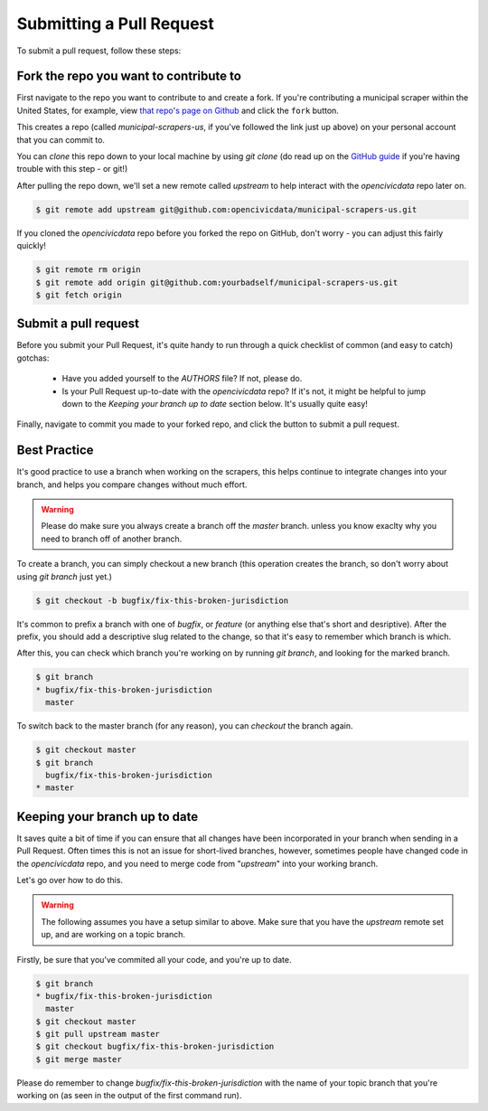 .. _pull_request:

Submitting a Pull Request
=====================================

To submit a pull request, follow these steps:

Fork the repo you want to contribute to
---------------------------------------------

First navigate to the repo you want to contribute to and create a fork. If you're contributing a municipal scraper within the United States, for example, view `that repo's page on Github <https://github.com/opencivicdata/municipal-scrapers-us>`_ and click the ``fork`` button.

This creates a repo (called `municipal-scrapers-us`, if you've followed the
link just up above) on your personal account that you can commit to.

You can `clone` this repo down to your local machine by using `git clone` (do
read up on the `GitHub guide <https://help.github.com/articles/fork-a-repo#step-2-clone-your-fork>`_ if you're having trouble with this step - or git!)

After pulling the repo down, we'll set a new remote called `upstream` to help
interact with the `opencivicdata` repo later on.

.. code-block:: bash

    $ git remote add upstream git@github.com:opencivicdata/municipal-scrapers-us.git

If you cloned the `opencivicdata` repo before you forked the repo on GitHub,
don't worry - you can adjust this fairly quickly!

.. code-block:: bash

    $ git remote rm origin
    $ git remote add origin git@github.com:yourbadself/municipal-scrapers-us.git
    $ git fetch origin

.. seealso::

  Github's docs on forking a repo:
    `https://help.github.com/articles/fork-a-repo <https://help.github.com/articles/fork-a-repo>`_

Submit a pull request
------------------------------------------------------------------------

Before you submit your Pull Request, it's quite handy to run through a quick
checklist of common (and easy to catch) gotchas:

  * Have you added yourself to the `AUTHORS` file? If not, please do.
  * Is your Pull Request up-to-date with the `opencivicdata` repo? If it's
    not, it might be helpful to jump down to the
    `Keeping your branch up to date` section below. It's usually quite easy!

Finally, navigate to commit you made to your forked repo, and click the button to submit a pull request.

.. seealso::

  Github's docs on using pull request:
    `https://help.github.com/articles/fork-a-repo <https://help.github.com/articles/fork-a-repo>`_


Best Practice
-------------

It's good practice to use a branch when working on the scrapers, this helps
continue to integrate changes into your branch, and helps you compare changes
without much effort.

.. warning::
    Please do make sure you always create a branch off the *master* branch.
    unless you know exaclty why you need to branch off of another branch.

To create a branch, you can simply checkout a new branch (this operation
creates the branch, so don't worry about using `git branch` just yet.)

.. code-block:: bash

    $ git checkout -b bugfix/fix-this-broken-jurisdiction

It's common to prefix a branch with one of `bugfix`, or `feature` (or anything
else that's short and desriptive). After the prefix, you should add a
descriptive slug related to the change, so that it's easy to remember
which branch is which.

After this, you can check which branch you're working on by running
`git branch`, and looking for the marked branch.

.. code-block:: bash

    $ git branch
    * bugfix/fix-this-broken-jurisdiction
      master

To switch back to the master branch (for any reason), you can `checkout` the
branch again.

.. code-block:: bash

    $ git checkout master
    $ git branch
      bugfix/fix-this-broken-jurisdiction
    * master

Keeping your branch up to date
------------------------------

It saves quite a bit of time if you can ensure that all changes have been
incorporated in your branch when sending in a Pull Request. Often times
this is not an issue for short-lived branches, however, sometimes people
have changed code in the `opencivicdata` repo, and you need to merge
code from "`upstream`" into your working branch.

Let's go over how to do this.

.. warning::
    The following assumes you have a setup similar to above. Make sure that
    you have the `upstream` remote set up, and are working on a topic branch.

Firstly, be sure that you've commited all your code, and you're up to date.

.. code-block:: bash

    $ git branch
    * bugfix/fix-this-broken-jurisdiction
      master
    $ git checkout master
    $ git pull upstream master
    $ git checkout bugfix/fix-this-broken-jurisdiction
    $ git merge master

Please do remember to change `bugfix/fix-this-broken-jurisdiction` with the
name of your topic branch that you're working on (as seen in the output of the
first command run).
